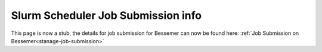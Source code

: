 .. _slurm_info_stanage:

Slurm Scheduler Job Submission info
===================================

.. raw:: html

    <meta http-equiv="refresh" content="0; URL=../hpc/scheduler/index.html#job-submission-control-on-stanage" />

This page is now a stub, the details for job submission for Bessemer can now be found here: :ref:`Job Submission on Bessemer<stanage-job-submission>`